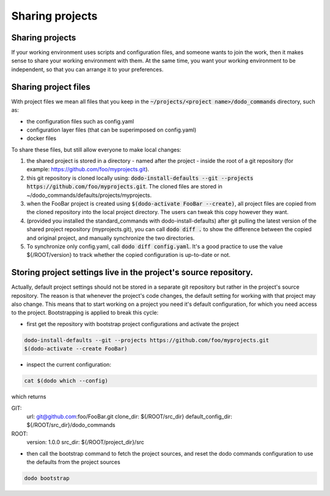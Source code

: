 .. _sharing_projects:

****************
Sharing projects
****************

Sharing projects
================

If your working environment uses scripts and configuration files, and someone wants to join the work, then it makes
sense to share your working environment with them. At the same time, you want your working environment to be independent,
so that you can arrange it to your preferences.

Sharing project files
=====================

With project files we mean all files that you keep in the :code:`~/projects/<project name>/dodo_commands` directory, such as:

- the configuration files such as config.yaml
- configuration layer files (that can be superimposed on config.yaml)
- docker files

To share these files, but still allow everyone to make local changes:

#. the shared project is stored in a directory - named after the project - inside the root of a git repository (for example: https://github.com/foo/myprojects.git).

#. this git repository is cloned locally using: :code:`dodo-install-defaults --git --projects https://github.com/foo/myprojects.git`. The cloned files are stored in ~/dodo_commands/defaults/projects/myprojects.

#. when the FooBar project is created using :code:`$(dodo-activate FooBar --create)`, all project files are copied from the cloned repository into the local project directory. The users can tweak this copy however they want.

#. (provided you installed the standard_commands with dodo-install-defaults) after git pulling the latest version of the shared project repository (myprojects.git), you can call :code:`dodo diff .` to show the difference between the copied and original project, and manually synchronize the two directories.

#. To synchronize only config.yaml, call :code:`dodo diff config.yaml`. It's a good practice to use the value ${/ROOT/version} to track whether the copied configuration is up-to-date or not.

Storing project settings live in the project's source repository.
=================================================================

Actually, default project settings should not be stored in a separate git repository but rather in the project's source repository. The reason is that whenever the project's code changes, the default setting for working with that project may also change. This means that to start working on a project you need it's default configuration, for which you need access to the project. Bootstrapping is applied to break this cycle:

- first get the repository with bootstrap project configurations and activate the project

.. code-block:: bash

    dodo-install-defaults --git --projects https://github.com/foo/myprojects.git
    $(dodo-activate --create FooBar)

- inspect the current configuration:

.. code-block:: bash

    cat $(dodo which --config)

which returns

.. code-block:: yaml

GIT:
    url: git@github.com:foo/FooBar.git
    clone_dir: ${/ROOT/src_dir}
    default_config_dir: ${/ROOT/src_dir}/dodo_commands

ROOT:
    version: 1.0.0
    src_dir: ${/ROOT/project_dir}/src

- then call the bootstrap command to fetch the project sources, and reset the dodo commands configuration to use the defaults from the project sources

.. code-block:: bash

    dodo bootstrap
